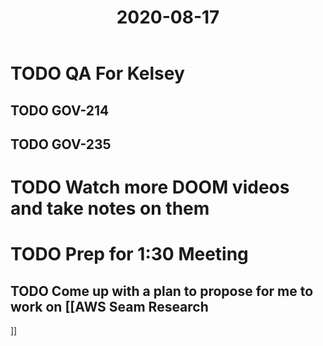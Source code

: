 #+title: 2020-08-17

* TODO QA For Kelsey
** TODO GOV-214
** TODO GOV-235

* TODO Watch more DOOM videos and take notes on them

* TODO Prep for 1:30 Meeting
** TODO Come up with a plan to propose for me to work on [[AWS Seam Research
]]
